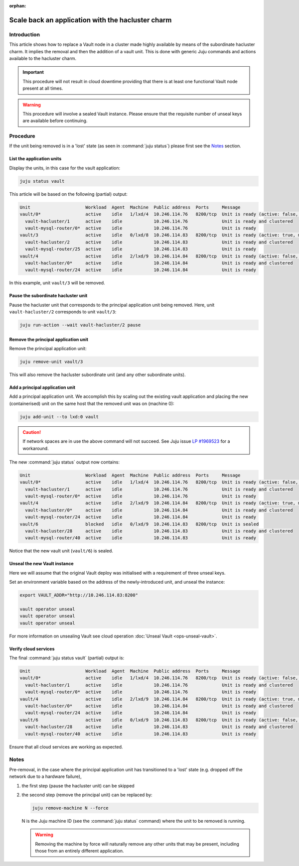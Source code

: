 :orphan:

==================================================
Scale back an application with the hacluster charm
==================================================

Introduction
------------

This article shows how to replace a Vault node in a cluster made highly
available by means of the subordinate hacluster charm. It implies the removal
and then the addition of a vault unit. This is done with generic Juju commands
and actions available to the hacluster charm.

.. important::

   This procedure will not result in cloud downtime providing that there is at
   least one functional Vault node present at all times.

.. warning::

   This procedure will involve a sealed Vault instance. Please ensure that the
   requisite number of unseal keys are available before continuing.

Procedure
---------

If the unit being removed is in a 'lost' state (as seen in :command:`juju
status`) please first see the `Notes`_ section.

List the application units
~~~~~~~~~~~~~~~~~~~~~~~~~~

Display the units, in this case for the vault application:

.. code-block:: none

   juju status vault

This article will be based on the following (partial) output:

.. code-block:: console

   Unit                     Workload  Agent  Machine  Public address  Ports     Message
   vault/0*                 active    idle   1/lxd/4  10.246.114.76   8200/tcp  Unit is ready (active: false, mlock: disabled)
     vault-hacluster/1      active    idle            10.246.114.76             Unit is ready and clustered
     vault-mysql-router/0*  active    idle            10.246.114.76             Unit is ready
   vault/3                  active    idle   0/lxd/8  10.246.114.83   8200/tcp  Unit is ready (active: true, mlock: disabled)
     vault-hacluster/2      active    idle            10.246.114.83             Unit is ready and clustered
     vault-mysql-router/25  active    idle            10.246.114.83             Unit is ready
   vault/4                  active    idle   2/lxd/9  10.246.114.84   8200/tcp  Unit is ready (active: false, mlock: disabled)
     vault-hacluster/0*     active    idle            10.246.114.84             Unit is ready and clustered
     vault-mysql-router/24  active    idle            10.246.114.84             Unit is ready

In this example, unit ``vault/3`` will be removed.

Pause the subordinate hacluster unit
~~~~~~~~~~~~~~~~~~~~~~~~~~~~~~~~~~~~

Pause the hacluster unit that corresponds to the principal application unit
being removed. Here, unit ``vault-hacluster/2`` corresponds to unit
``vault/3``:

.. code-block:: none

   juju run-action --wait vault-hacluster/2 pause

Remove the principal application unit
~~~~~~~~~~~~~~~~~~~~~~~~~~~~~~~~~~~~~

Remove the principal application unit:

.. code-block:: none

   juju remove-unit vault/3

This will also remove the hacluster subordinate unit (and any other subordinate
units).

Add a principal application unit
~~~~~~~~~~~~~~~~~~~~~~~~~~~~~~~~

Add a principal application unit. We accomplish this by scaling out the
existing vault application and placing the new (containerised) unit on the same
host that the removed unit was on (machine 0):

.. code-block:: none

   juju add-unit --to lxd:0 vault

.. caution::

   If network spaces are in use the above command will not succeed. See Juju
   issue `LP #1969523`_ for a workaround.

The new :command:`juju status` output now contains:

.. code-block:: console

   Unit                     Workload  Agent  Machine  Public address  Ports     Message
   vault/0*                 active    idle   1/lxd/4  10.246.114.76   8200/tcp  Unit is ready (active: false, mlock: disabled)
     vault-hacluster/1      active    idle            10.246.114.76             Unit is ready and clustered
     vault-mysql-router/0*  active    idle            10.246.114.76             Unit is ready
   vault/4                  active    idle   2/lxd/9  10.246.114.84   8200/tcp  Unit is ready (active: true, mlock: disabled)
     vault-hacluster/0*     active    idle            10.246.114.84             Unit is ready and clustered
     vault-mysql-router/24  active    idle            10.246.114.84             Unit is ready
   vault/6                  blocked   idle   0/lxd/9  10.246.114.83   8200/tcp  Unit is sealed
     vault-hacluster/28     active    idle            10.246.114.83             Unit is ready and clustered
     vault-mysql-router/40  active    idle            10.246.114.83             Unit is ready

Notice that the new vault unit (``vault/6``) is sealed.

Unseal the new Vault instance
~~~~~~~~~~~~~~~~~~~~~~~~~~~~~

Here we will assume that the original Vault deploy was initialised with a
requirement of three unseal keys.

Set an environment variable based on the address of the newly-introduced unit,
and unseal the instance:

.. code-block:: none

   export VAULT_ADDR="http://10.246.114.83:8200"

   vault operator unseal
   vault operator unseal
   vault operator unseal

For more information on unsealing Vault see cloud operation :doc:`Unseal Vault
<ops-unseal-vault>`.

Verify cloud services
~~~~~~~~~~~~~~~~~~~~~

The final :command:`juju status vault` (partial) output is:

.. code-block:: console

   Unit                     Workload  Agent  Machine  Public address  Ports     Message
   vault/0*                 active    idle   1/lxd/4  10.246.114.76   8200/tcp  Unit is ready (active: false, mlock: disabled)
     vault-hacluster/1      active    idle            10.246.114.76             Unit is ready and clustered
     vault-mysql-router/0*  active    idle            10.246.114.76             Unit is ready
   vault/4                  active    idle   2/lxd/9  10.246.114.84   8200/tcp  Unit is ready (active: true, mlock: disabled)
     vault-hacluster/0*     active    idle            10.246.114.84             Unit is ready and clustered
     vault-mysql-router/24  active    idle            10.246.114.84             Unit is ready
   vault/6                  active    idle   0/lxd/9  10.246.114.83   8200/tcp  Unit is ready (active: false, mlock: disabled)
     vault-hacluster/28     active    idle            10.246.114.83             Unit is ready and clustered
     vault-mysql-router/40  active    idle            10.246.114.83             Unit is ready

Ensure that all cloud services are working as expected.

Notes
-----

Pre-removal, in the case where the principal application unit has transitioned
to a 'lost' state (e.g. dropped off the network due to a hardware failure),

#. the first step (pause the hacluster unit) can be skipped
#. the second step (remove the principal unit) can be replaced by:

   .. code-block:: none

      juju remove-machine N --force

   N is the Juju machine ID (see the :command:`juju status` command) where the
   unit to be removed is running.

   .. warning::

      Removing the machine by force will naturally remove any other units that
      may be present, including those from an entirely different application.

.. LINKS
.. _LP #1969523: https://bugs.launchpad.net/juju/+bug/1969523
